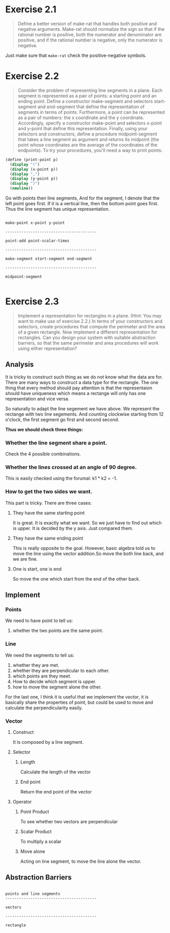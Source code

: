 * Exercise 2.1

#+BEGIN_QUOTE
Define a better version of make-rat that handles both positive and negative arguments. Make-rat should normalize the sign so that if the rational number is positive, both the numerator and denominator are positive, and if the rational number is negative, only the numerator is negative.
#+END_QUOTE

Just make sure that =make-rat= check the positive-negative symbols.

* Exercise 2.2

#+BEGIN_QUOTE
Consider the problem of representing line segments in a plane. Each segment is represented as a pair of points: a starting point and an ending point. Define a constructor make-segment and selectors start-segment and end-segment that define the representation of segments in terms of points. Furthermore, a point can be represented as a pair of numbers: the x coordinate and the y coordinate. Accordingly, specify a constructor make-point and selectors x-point and y-point that define this representation. Finally, using your selectors and constructors, define a procedure midpoint-segment that takes a line segment as argument and returns its midpoint (the point whose coordinates are the average of the coordinates of the endpoints). To try your procedures, you'll need a way to print points:
#+END_QUOTE
#+BEGIN_SRC scheme
(define (print-point p)
  (display "(")
  (display (x-point p))
  (display ",")
  (display (y-point p))
  (display ")")
  (newline))
#+END_SRC

Go with points then line segments, And for the segment, I denote that the left point goes first. If it is a vertical line, then the bottom point goes first. Thus the line segment has unique representation.

#+BEGIN_EXAMPLE

make-point x-point y-point

----------------------------------------

point-add point-scalar-times

----------------------------------------

make-segment start-segment end-segment

----------------------------------------

midpoint-segment

#+END_EXAMPLE
* Exercise 2.3
#+BEGIN_QUOTE
 Implement a representation for rectangles in a plane. (Hint: You may want to make use of exercise 2.2.) In terms of your constructors and selectors, create procedures that compute the perimeter and the area of a given rectangle. Now implement a different representation for rectangles. Can you design your system with suitable abstraction barriers, so that the same perimeter and area procedures will work using either representation?
#+END_QUOTE

** Analysis
It is tricky to construct such thing as we do not know what the data are for. There are many ways to construct a data type for the rectangle. The one thing that every method should pay attention is that the representaion should have uniqueness which means a rectange will only has one representation and vice versa.

So naturally to adapt the line segement we have above. We represent the rectange with two line segements. And counting clockwise starting from 12 o'clock, the first segment go first and second second.

*Thus we should check three things:*
*** Whether the line segment share a point.
Check the 4 possible combinations.

*** Whether the lines crossed at an angle of 90 degree.
This is easily checked using the forumal: k1 * k2 = -1.

*** How to get the two sides we want.
This part is tricky. There are three cases:
**** They have the same starting point
It is great. It is exactly what we want. So we just have to find out which is upper. It is decided by the y axis. Just compared them.
**** They have the same ending point
This is really opposite to the goal. However, basic algebra told us to move the line using the vector addition.So move the both line back, and we are fine.
**** One is start, one is end
So move the one which start from the end of the other back.

** Implement

*** Points
We need to have point to tell us:
1. whether the two points are the same point.

*** Line
We need the segments to tell us:

1. whether they are met.
2. whether they are perpendicular to each other.
3. which points are they meet.
4. How to decide which segment is upper.
5. how to move the segment alone the other.

For the last one, I think it is useful that we implement the /vector/, it is basically share the properties of point, but could be used to move and calculate the perpendicularity easily.

*** Vector
**** Construct
It is composed by a line segment.

**** Selector
***** Length
Calculate the length of the vector

***** End point
Return the end point of the vector

**** Operator
***** Point Product
To see whether two vectors are perpendicular

***** Scalar Product
To multiply a scalar

***** Move alone
Acting on line segment, to move the line alone the vector.


** Abstraction Barriers
#+BEGIN_EXAMPLE

points and line segments
----------------------------------------

vectors

----------------------------------------

rectangle
#+END_EXAMPLE
